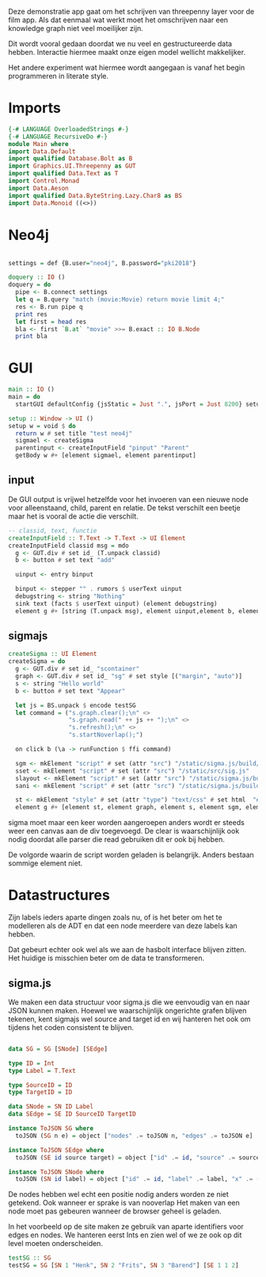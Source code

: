 Deze demonstratie app gaat om het schrijven van threepenny layer voor de film app.
Als dat eenmaal wat werkt moet het omschrijven naar een knowledge graph niet veel moeilijker zijn.

Dit wordt vooral gedaan doordat we nu veel en gestructureerde data hebben. Interactie hiermee maakt onze eigen model wellicht makkelijker.

Het andere experiment wat hiermee wordt aangegaan is vanaf het begin programmeren in literate style.


* Imports 
#+begin_src haskell :tangle ./Main.hs :comments both
{-# LANGUAGE OverloadedStrings #-}
{-# LANGUAGE RecursiveDo #-}
module Main where
import Data.Default
import qualified Database.Bolt as B
import Graphics.UI.Threepenny as GUT
import qualified Data.Text as T
import Control.Monad 
import Data.Aeson
import qualified Data.ByteString.Lazy.Char8 as BS
import Data.Monoid ((<>))
#+end_src 

* Neo4j

#+begin_src haskell :tangle ./Main.hs :comments both

settings = def {B.user="neo4j", B.password="pki2018"}

doquery :: IO ()
doquery = do
  pipe <- B.connect settings
  let q = B.query "match (movie:Movie) return movie limit 4;"
  res <- B.run pipe q
  print res
  let first = head res
  bla <- first `B.at` "movie" >>= B.exact :: IO B.Node
  print bla
#+end_src

* GUI
:PROPERTIES:
:header-args: :tangle ./Main.hs :comments both
:END:

#+begin_src haskell 
  main :: IO ()
  main = do 
    startGUI defaultConfig {jsStatic = Just ".", jsPort = Just 8200} setup

  setup :: Window -> UI ()
  setup w = void $ do
    return w # set title "test neo4j"
    sigmael <- createSigma
    parentinput <- createInputField "pinput" "Parent" 
    getBody w #+ [element sigmael, element parentinput]
    
#+end_src

** input
De GUI output is vrijwel hetzelfde voor het invoeren van een nieuwe node voor alleenstaand, child, parent en relatie.
De tekst verschilt een beetje maar het is vooral de actie die verschilt.


#+begin_src haskell
  -- classid, text, functie
  createInputField :: T.Text -> T.Text -> UI Element
  createInputField classid msg = mdo
    g <- GUT.div # set id_ (T.unpack classid)
    b <- button # set text "add"

    uinput <- entry binput

    binput <- stepper "" . rumors $ userText uinput
    debugstring <- string "Nothing"
    sink text (facts $ userText uinput) (element debugstring)
    element g #+ [string (T.unpack msg), element uinput,element b, element debugstring] 
#+end_src
** sigmajs

#+begin_src haskell
  createSigma :: UI Element
  createSigma = do
    g <- GUT.div # set id_ "scontainer"
    graph <- GUT.div # set id_ "sg" # set style [("margin", "auto")]
    s <- string "Hello world"
    b <- button # set text "Appear"
    
    let js = BS.unpack $ encode testSG
    let command = ("s.graph.clear();\n" <>
                   "s.graph.read(" ++ js ++ ");\n" <>
                   "s.refresh();\n" <>
                   "s.startNoverlap();")

    on click b (\a -> runFunction $ ffi command)

    sgm <- mkElement "script" # set (attr "src") "/static/sigma.js/build/sigma.min.js"
    sset <- mkElement "script" # set (attr "src") "/static/src/sig.js"
    slayout <- mkElement "script" # set (attr "src") "/static/sigma.js/build/plugins/sigma.layout.noverlap.min.js"
    sani <- mkElement "script" # set (attr "src") "/static/sigma.js/build/plugins/sigma.plugins.animate.min.js"

    st <- mkElement "style" # set (attr "type") "text/css" # set html  "#sg {max-width: 400px; height: 400px; margin: auto;}"
    element g #+ [element st, element graph, element s, element sgm, element sani, element slayout, element sset, element b]
#+end_src

sigma moet maar een keer worden aangeroepen anders wordt er steeds weer een canvas aan de div toegevoegd.
De clear is waarschijnlijk ook nodig doordat alle parser die read gebruiken dit er ook bij hebben.

De volgorde waarin de script worden geladen is belangrijk. Anders bestaan sommige element niet.

* Datastructures
:PROPERTIES:
:header-args: :tangle ./Main.hs :comments both
:END:

Zijn labels ieders aparte dingen zoals nu, of is het beter om het te modelleren als de ADT en dat een node meerdere van deze labels kan hebben.

Dat gebeurt echter ook wel als we aan de hasbolt interface blijven zitten. Het huidige is misschien beter om de data te transformeren.

** sigma.js
We maken een data structuur voor sigma.js die we eenvoudig van en naar JSON kunnen maken.
Hoewel we waarschijnlijk ongerichte grafen blijven tekenen, kent sigmajs wel source and target id en wij hanteren het ook om tijdens het coden consistent te blijven.

#+begin_src haskell

data SG = SG [SNode] [SEdge]

type ID = Int
type Label = T.Text

type SourceID = ID
type TargetID = ID

data SNode = SN ID Label
data SEdge = SE ID SourceID TargetID

instance ToJSON SG where
  toJSON (SG n e) = object ["nodes" .= toJSON n, "edges" .= toJSON e]

instance ToJSON SEdge where
  toJSON (SE id source target) = object ["id" .= id, "source" .= source, "target" .= target]

instance ToJSON SNode where
  toJSON (SN id label) = object ["id" .= id, "label" .= label, "x" .= (20 :: Int), "y" .= (30 :: Int), "size" .= (10 :: Int)]
#+end_src

De nodes hebben wel echt een positie nodig anders worden ze niet getekend. Ook wanneer er sprake is van nooverlap
Het maken van een node moet pas gebeuren wanneer de browser geheel is geladen.

In het voorbeeld op de site maken ze gebruik van aparte identifiers voor edges en nodes. We hanteren eerst Ints en zien wel of we ze ook op dit level moeten onderscheiden.

#+begin_src haskell
testSG :: SG
testSG = SG [SN 1 "Henk", SN 2 "Frits", SN 3 "Barend"] [SE 1 1 2]
#+end_src




















